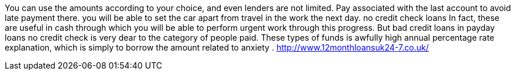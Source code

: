 You can use the amounts according to your choice, and even lenders are not limited. Pay associated with the last account to avoid late payment there. you will be able to set the car apart from travel in the work the next day. no credit check loans	 In fact, these are useful in cash through which you will be able to perform urgent work through this progress. But bad credit loans in  payday loans no credit check is very dear to the category of people paid. These types of funds is awfully high annual percentage rate explanation, which is simply to borrow the amount related to anxiety . 
http://www.12monthloansuk24-7.co.uk/
